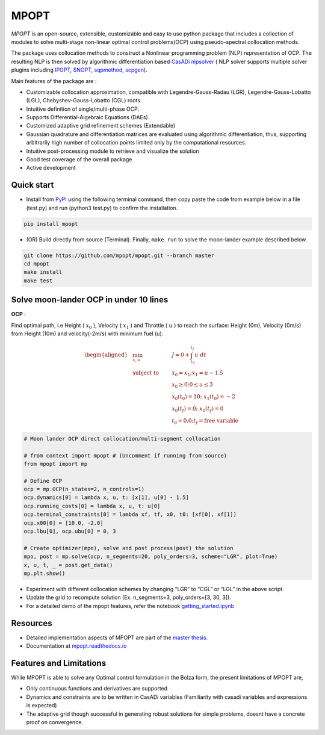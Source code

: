 MPOPT
=====

*MPOPT* is an open-source, extensible, customizable and easy to use
python package that includes a collection of modules to solve
multi-stage non-linear optimal control problems(OCP) using
pseudo-spectral collocation methods.

The package uses collocation methods to construct a Nonlinear
programming problem (NLP) representation of OCP. The resulting NLP is
then solved by algorithmic differentiation based `CasADi
nlpsolver <https://casadi.sourceforge.net/v3.3.0/api/html/d4/d89/group__nlpsol.html>`_
( NLP solver supports multiple solver plugins including
`IPOPT <https://casadi.sourceforge.net/v3.3.0/api/html/d4/d89/group__nlpsol.html#plugin_Nlpsol_ipopt>`_,
`SNOPT <https://casadi.sourceforge.net/v3.3.0/api/html/d4/d89/group__nlpsol.html#plugin_Nlpsol_snopt>`_,
`sqpmethod <https://casadi.sourceforge.net/v3.3.0/api/html/d4/d89/group__nlpsol.html#plugin_Nlpsol_sqpmethod>`_,
`scpgen <https://casadi.sourceforge.net/v3.3.0/api/html/d4/d89/group__nlpsol.html#plugin_Nlpsol_scpgen>`_).

Main features of the package are :

-  Customizable collocation approximation, compatible with
   Legendre-Gauss-Radau (LGR), Legendre-Gauss-Lobatto (LGL),
   Chebyshev-Gauss-Lobatto (CGL) roots.
-  Intuitive definition of single/multi-phase OCP.
-  Supports Differential-Algebraic Equations (DAEs).
-  Customized adaptive grid refinement schemes (Extendable)
-  Gaussian quadrature and differentiation matrices are evaluated using
   algorithmic differentiation, thus, supporting arbitrarily high number
   of collocation points limited only by the computational resources.
-  Intuitive post-processing module to retrieve and visualize the
   solution
-  Good test coverage of the overall package
-  Active development

Quick start
-----------

-  Install from `PyPI <https://pypi.org/project/mpopt/>`_ using the
   following terminal command, then copy paste the code from example
   below in a file (test.py) and run (python3 test.py) to confirm the
   installation.

.. code:: bash

   pip install mpopt

-  (OR) Build directly from source (Terminal). Finally, ``make run`` to
   solve the moon-lander example described below.

.. code:: bash

   git clone https://github.com/mpopt/mpopt.git --branch master
   cd mpopt
   make install
   make test

Solve moon-lander OCP in under 10 lines
-----------------------------------------

**OCP** :

Find optimal path, i.e Height ( :math:`x_0` ), Velocity (
:math:`x_1` ) and Throttle ( :math:`u` ) to reach the surface: Height
(0m), Velocity (0m/s) from Height (10m) and velocity(-2m/s) with minimum
fuel (u).

.. math::

   \begin{aligned}
   &\min_{x, u}        & \qquad & J = 0 + \int_{t_0}^{t_f}u\ dt\\
   &\text{subject to} &      & \dot{x_0} = x_1; \dot{x_1} = u - 1.5\\
   &                  &       & x_0 \geq 0; 0 \leq u \leq 3\\
   &                  &      & x_0(t_0) = 10; \ x_1(t_0) = -2\\
    &                 &     & x_0(t_f) = 0; \ x_1(t_f) = 0\\
    &                 &     & t_0 = 0.0; t_f = \text{free variable}
  \end{aligned}

.. code:: python

   # Moon lander OCP direct collocation/multi-segment collocation

   # from context import mpopt # (Uncomment if running from source)
   from mpopt import mp

   # Define OCP
   ocp = mp.OCP(n_states=2, n_controls=1)
   ocp.dynamics[0] = lambda x, u, t: [x[1], u[0] - 1.5]
   ocp.running_costs[0] = lambda x, u, t: u[0]
   ocp.terminal_constraints[0] = lambda xf, tf, x0, t0: [xf[0], xf[1]]
   ocp.x00[0] = [10.0, -2.0]
   ocp.lbu[0], ocp.ubu[0] = 0, 3

   # Create optimizer(mpo), solve and post process(post) the solution
   mpo, post = mp.solve(ocp, n_segments=20, poly_orders=3, scheme="LGR", plot=True)
   x, u, t, _ = post.get_data()
   mp.plt.show()

-  Experiment with different collocation schemes by changing “LGR” to
   “CGL” or “LGL” in the above script.
-  Update the grid to recompute solution (Ex. n_segments=3,
   poly_orders=[3, 30, 3]).
-  For a detailed demo of the mpopt features, refer the notebook
   `getting_started.ipynb <https://github.com/mpopt/mpopt/blob/master/docs/notebooks/getting_started.ipynb>`_

Resources
------------
-  Detailed implementation aspects of MPOPT are part of the `master thesis <https://github.com/mpopt/mpopt/blob/01f4612ec84a5f6bec8f694c19b129d9fbc12527/docs/Devakumar-Master-Thesis-Report.pdf>`_.
-  Documentation at `mpopt.readthedocs.io <mpopt.readthedocs.io>`_

Features and Limitations
---------------------------
While MPOPT is able to solve any Optimal control formulation in the Bolza form, the present limitations of MPOPT are,

- Only continuous functions and derivatives are supported
- Dynamics and constraints are to be written in CasADi variables (Familiarity with casadi variables and expressions is expected)
- The adaptive grid though successful in generating robust solutions for simple problems, doesnt have a concrete proof on convergence.
